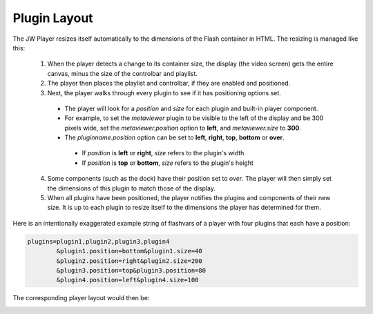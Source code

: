 .. _layout:

=============
Plugin Layout
=============

The JW Player resizes itself automatically to the dimensions of the Flash container in HTML. The resizing is managed like this:

 1. When the player detects a change to its container size, the display (the video screen) gets the entire canvas, minus the size of the controlbar and playlist.
 2. The player then places the playlist and controlbar, if they are enabled and positioned.
 3. Next, the player walks through every plugin to see if it has positioning options set.
 
  * The player will look for a *position* and *size* for each plugin and built-in player component.
  * For example, to set the *metaviewer* plugin to be visible to the left of the display and be 300 pixels wide, set the *metaviewer.position* option to **left**, and *metaviewer.size* to **300**.
  * The *pluginname.position* option can be set to **left**, **right**, **top**, **bottom** or **over**.
  
   * If *position* is **left** or **right**, *size* refers to the plugin's width
   * If *position* is **top** or **bottom**, *size* refers to the plugin's height
   
 4. Some components (such as the dock) have their position set to *over*. The player will then simply set the dimensions of this plugin to match those of the display.
 5. When all plugins have been positioned, the player notifies the plugins and components of their new size. It is up to each plugin to resize itself to the dimensions the player has determined for them.

Here is an intentionally exaggerated example string of flashvars of a player with four plugins that each have a position:

.. code-block:: text

	plugins=plugin1,plugin2,plugin3,plugin4
		&plugin1.position=bottom&plugin1.size=40
		&plugin2.position=right&plugin2.size=200
		&plugin3.position=top&plugin3.position=80
		&plugin4.position=left&plugin4.size=100

The corresponding player layout would then be:

.. image:: ../images/layout/playerlayout.png
 :alt: Player Layout
 :align: center
